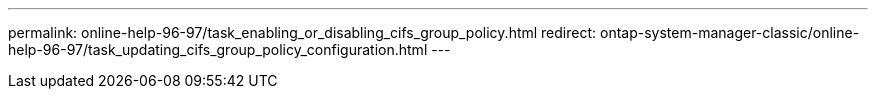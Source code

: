 ---
permalink: online-help-96-97/task_enabling_or_disabling_cifs_group_policy.html
redirect: ontap-system-manager-classic/online-help-96-97/task_updating_cifs_group_policy_configuration.html
---

